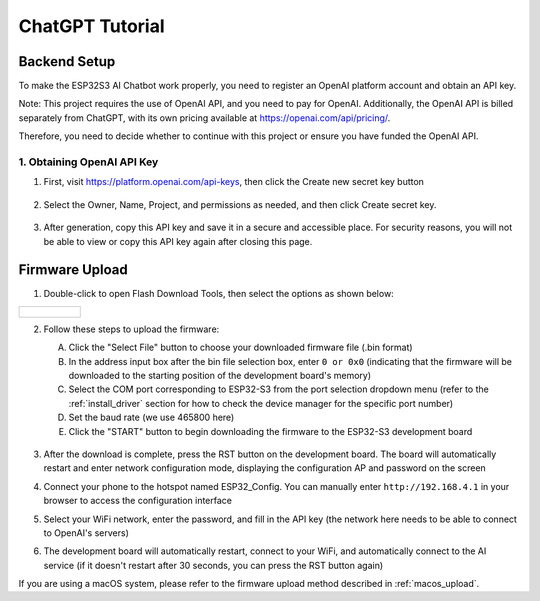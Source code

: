 .. _chatgpt:

==============================================
ChatGPT Tutorial
==============================================

Backend Setup
==============================================

To make the ESP32S3 AI Chatbot work properly, you need to register an OpenAI platform account and obtain an API key.

Note: This project requires the use of OpenAI API, and you need to pay for OpenAI. Additionally, the OpenAI API is billed separately from ChatGPT, with its own pricing available at https://openai.com/api/pricing/.

Therefore, you need to decide whether to continue with this project or ensure you have funded the OpenAI API.

1. Obtaining OpenAI API Key
------------------------------------------

1. First, visit https://platform.openai.com/api-keys, then click the Create new secret key button

.. figure:: img/api1.png
   :align: center

2. Select the Owner, Name, Project, and permissions as needed, and then click Create secret key.

.. figure:: img/api2.png
   :align: center

3. After generation, copy this API key and save it in a secure and accessible place. For security reasons, you will not be able to view or copy this API key again after closing this page.

.. figure:: img/api3.png
   :align: center

.. _chatgpt_firmware_upload:

Firmware Upload
===============

1. Double-click to open Flash Download Tools, then select the options as shown below:

.. list-table::
   :widths: 50
   :header-rows: 0

   * - .. figure:: img/flashtool1.png
          :width: 100%


2. Follow these steps to upload the firmware:

   A. Click the "Select File" button to choose your downloaded firmware file (.bin format)
   B. In the address input box after the bin file selection box, enter ``0 or 0x0`` (indicating that the firmware will be downloaded to the starting position of the development board's memory)
   C. Select the COM port corresponding to ESP32-S3 from the port selection dropdown menu (refer to the :ref:`install_driver` section for how to check the device manager for the specific port number)
   D. Set the baud rate (we use 465800 here)
   E. Click the "START" button to begin downloading the firmware to the ESP32-S3 development board

   .. figure:: img/flashtool2.png
      :align: center
      :width: 80%

   .. figure:: img/flash_gpt.png
      :align: center
      :width: 80%

.. _chatgpt_conf:

3. After the download is complete, press the RST button on the development board. The board will automatically restart and enter network configuration mode, displaying the configuration AP and password on the screen
   
   .. image:: img/config_gpt1.png

4. Connect your phone to the hotspot named ESP32_Config. You can manually enter ``http://192.168.4.1`` in your browser to access the configuration interface
   
   .. image:: img/config_gpt2.png
      
5. Select your WiFi network, enter the password, and fill in the API key (the network here needs to be able to connect to OpenAI's servers)
6. The development board will automatically restart, connect to your WiFi, and automatically connect to the AI service (if it doesn't restart after 30 seconds, you can press the RST button again)

.. image:: img/main_gpt.png

If you are using a macOS system, please refer to the firmware upload method described in :ref:`macos_upload`.